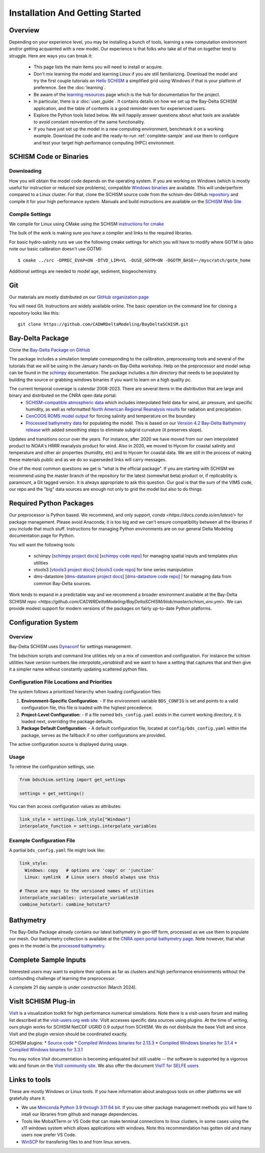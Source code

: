 
.. _getstarted:

================================
Installation And Getting Started 
================================

Overview
--------

Depending on your experience level, you may be installing a bunch of tools, learning a 
new computation environment and/or getting acquainted with a new model. Our experience is that
folks who take all of that on together tend to struggle. Here are ways you can break it:

  - This page lists the main items you will need to install or acquire.
  - Don't mix learning the model and learning Linux if you are still familiarizing. Download the model and try the first couple tutorials on `Hello SCHISM <https://cadwrdeltamodeling.github.io/HelloSCHISM/>`_
    a simplified grid using Windows if that is your platform of preference. See the :doc:`learning`. 
  - Be aware of the `learning resources    <https://cadwrdeltamodeling.github.io/BayDeltaSCHISM/learning.html>`_ page which is the hub for documentation for the project.
  - In particular, there is a :doc:`user_guide`. It contains details on how we set up the Bay-Delta SCHISM application, and the table of contents is a good reminder even for experienced users. 
  - Explore the Python tools listed below. We will happily answer questions about what tools are available to avoid constant reinvention of the same functionality.  
  - If you have just set up the model in a new computing environment, benchmark it on a working example. Download the code and the ready-to-run :ref:`complete-sample` and use them to configure and test your target high performance computing (HPC) environment.

SCHISM Code or Binaries
-----------------------

Downloading
^^^^^^^^^^^

How you will obtain the model code depends on the operating system. If you are working on Windows (which is mostly useful for instruction or reduced size problems), compatible `Windows binaries <https://msb.water.ca.gov/documents/86683/266737/schism_4.1_bin_windows.zip>`_ are available. This will underperform compared to a Linux cluster. For that, clone the SCHISM source code from the schism-dev GitHub `repository <https://github.com/schism-dev>`_ and compile it for your high performance system. Manuals and build instructions are available on the `SCHISM Web Site <http://ccrm.vims.edu/schismweb/>`_ 

Compile Settings
^^^^^^^^^^^^^^^^

We compile for Linux using CMake using the SCHISM 
`instructions for cmake <https://schism-dev.github.io/schism/master/getting-started/compilation.html>`_

The bulk of the work is making sure you have a compiler and links to the required libraries. 

For basic hydro-salinity runs we use the following cmake settings for which you will have to modify where GOTM is (also note our basic calibration doesn't use GOTM): 

::

  $ cmake ../src -DPREC_EVAP=ON -DTVD_LIM=VL -DUSE_GOTM=ON -DGOTM_BASE=~/myscratch/gotm_home

Additional settings are needed to model age, sediment, biogeochemistry.

Git
---

Our materials are mostly distributed on our `GitHub organization page <https://github.com/CADWRDeltaModeling>`_

You will need Git. Instructions are widely available
online. The basic operation on the command line for cloning a repository looks like this:

:: 

  git clone https://github.com/CADWRDeltaModeling/BayDeltaSCHISM.git

Bay-Delta Package
-----------------

Clone the `Bay-Delta Package on GitHub <https://github.com/CADWRDeltaModeling/BayDeltaSCHISM>`_

The package includes a simulation template corresponding to the calibration, preprocessing tools and several of the tutorials that we will be using in the January hands-on Bay-Delta workshop. Help on the preprocessor and model setup can be found in the `schimpy <https://cadwrdeltamodeling.github.io/schimpy>`_ documentation. The package includes a /bin directory that needs to be populated by building the source or grabbing windows binaries if you want to learn on a high quality pc. 

The current temporal coverage is calendar 2008-2023. There are several items in the distribution that are large and binary and distributed on the CNRA open data portal:
  * `SCHISM-compatible atmospheric data <https://data.cnra.ca.gov/dataset/bay-delta-schism-atmospheric-collection-v1-0>`_ which includes interpolated field data for wind, air pressure, and specific humidity, as well as reformatted `North American Regional Reanalysis results <https://www.ncdc.noaa.gov/data-access/model-data/model-datasets/north-american-regional-reanalysis-narr>`_ for radiation and precipitation. 
  * `CenCOOS ROMS model output <https://data.cnra.ca.gov/dataset/bay-delta-schism-coastal-roms-dataset-for-boundary-relaxation-draft>`_ for forcing salinity and temperature on the boundary
  * `Processed bathymetry data <https://data.cnra.ca.gov/dataset/bay-delta-schism-processed-bathymetry>`_ for populating the model. This is based on our `Version 4.2 Bay-Delta Bathymetry release <https://data.cnra.ca.gov/dataset/san-francisco-bay-and-sacramento-san-joaquin-delta-dem-for-modeling-version-4-2>`_ with added smoothing steps to eliminate subgrid curvature (it preserves slope). 

Updates and transitions occur over the years. For instance, after 2020 we have moved from our own interpolated product to NOAA's HRRR reanalysis product for wind.
Also in 2020, we moved to Hycom for coastal salinity and temperature and other air properties (humidity, etc) and to Hycom for coastal data. We
are still in the process of making these materials public and as we do so superseded links will carry messages.

One of the most common questions we get is "what is the official package". If you are starting with SCHISM 
we recommend using the master branch of the repository for the latest (somewhat beta) product or, 
if replicability is paramount, a Git tagged version. It is always appropriate to ask this question. Our goal is that the sum of the VIMS code, our repo and the "big" data
sources are enough not only to grid the model but also to do things 

Required Python Packages
------------------------

Our preprocessor is Python based. 
We recommend, and only support, `conda <https://docs.conda.io/en/latest/>` for package management. 
Please avoid Anaconda; it is too big 
and we can't ensure compatibility between all the libraries if you include that much stuff. 
Instructions for managing Python environments are on our general Delta Modeling documentation page for Python. 

You will want the following tools:

  * schimpy [`schimpy project docs <https://cadwrdeltamodeling.github.io/schimpy>`_] [`schimpy code repo <https://github.com/CADWRDeltaModeling/schimpy>`_] for managing spatial inputs and templates plus utilities
  * vtools3  [`vtools3 project docs <https://cadwrdeltamodeling.github.io/vtools3/>`_] [`vtools3 code repo <https://github.com/CADWRDeltaModeling/vtools3>`_] for time series manipulation
  * dms-datastore [`dms-datastore project docs <https://cadwrdeltamodeling.github.io/dms_datastore/html/index.html>`_] [`dms-datastore code repo <https://github.com/CADWRDeltaModeling/dms_datastore>`_] | for managing data from common Bay-Delta sources.

Work tends to expand in a predictable way and we recommend a broader environment available 
at the Bay-Delta SCHISM `repo <https://github.com/CADWRDeltaModeling/BayDeltaSCHISM/blob/master/schism_env.yml>`.
We can provide modest support for modern versions of the packages on fairly up-to-date Python platforms.


Configuration System
--------------------

Overview
^^^^^^^^

Bay-Delta SCHISM uses `Dynaconf <https://www.dynaconf.com/>`_ for settings management.

The bdschism scripts and command line utilities rely on a mix of convention and configuration.  For instance the schism utilities 
have version numbers like `interpolate_variables8` and we want to have a setting that captures that and then give it a simpler name
without constantly updating scattered python files.  

Configuration File Locations and Priorities
^^^^^^^^^^^^^^^^^^^^^^^^^^^^^^^^^^^^^^^^^^^^

The system follows a prioritized hierarchy when loading configuration files:

1. **Environment-Specific Configuration**:
   - If the environment variable ``BDS_CONFIG`` is set and points to a valid configuration file, this file is loaded with the highest precedence.

2. **Project-Level Configuration**:
   - If a file named ``bds_config.yaml`` exists in the current working directory, it is loaded next, overriding the package defaults.

3. **Package Default Configuration**:
   - A default configuration file, located at ``config/bds_config.yaml`` within the package, serves as the fallback if no other configurations are provided.

The active configuration source is displayed during usage.

Usage
^^^^^

To retrieve the configuration settings, use:

.. code-block:: python

   from bdschism.setting import get_settings

   settings = get_settings()

You can then access configuration values as attributes:

.. code-block:: python

   link_style = settings.link_style["Windows"]
   interpolate_function = settings.interpolate_variables

Example Configuration File
^^^^^^^^^^^^^^^^^^^^^^^^^^

A partial ``bds_config.yaml`` file might look like:

.. code-block:: yaml

   link_style:
     Windows: copy   # options are 'copy' or 'junction'
     Linux: symlink  # Linux users should always use this

   # These are maps to the versioned names of utilities
   interpolate_variables: interpolate_variables10
   combine_hotstart: combine_hotstart7



Bathymetry
----------
The Bay-Delta Package already contains our latest bathymetry in geo-tiff form, processed as we use them to populate our mesh. Our bathymetry collection is available at the  
`CNRA open portal bathymetry page  <https://data.cnra.ca.gov/dataset/san-francisco-bay-and-sacramento-san-joaquin-delta-dem-for-modeling-version-4-2>`_. Note however, that what goes in the model is the `processed bathymetry <https://data.cnra.ca.gov/dataset/bay-delta-schism-processed-bathymetry>`_.


.. _complete-sample:

Complete Sample Inputs
----------------------

Interested users may want to explore their options as far as clusters 
and high performance environments without the confounding challenge of 
learning the preprocessor. 

A complete 21 day sample is under construction (March 2024).

VisIt SCHISM Plug-in
-----------------------
`VisIt <http://visit.llnl.gov/>`_ is a visualization toolkit for high performance 
numerical simulations. Note there is a visit-users forum and mailing list described at the 
`visit-users.org web site <http://visitusers.org/>`_. VisIt accesses specific data sources using plugins. At the time of writing, ours plugin works for SCHISM NetCDF UGRID 0.9 output from SCHISM. We do not distribute the base VisIt and since VisIt and the plugin version should be coordinated exactly.  

SCHISM plugins:
* `Source code  <https://github.com/schism-dev/schism_visit_plugin/archive/refs/tags/1.1.0.zip>`_
* `Compiled Windows binaries for 2.13.3 <https://github.com/schism-dev/schism_visit_plugin/releases/download/1.1.0/schism_plugin_visit2.13.3_win64_vs2012_tag_1.1.0.zip>`_
* `Compiled Windows binaries for 3.1.4 <https://github.com/schism-dev/schism_visit_plugin/releases/download/1.1.0/schism_plugin_visit3.1.4_win64_vs2017_tag_1.1.0.zip>`_
* `Compiled Windows binaries for 3.3.1 <https://github.com/schism-dev/schism_visit_plugin/releases/download/1.1.0/schism_plugin_visit3.3.1_win64_vs2017_tag_1.1.0.zip>`_

You may notice Visit documentation is becoming antiquated but still usable -- the software is supported by a vigorous wiki and forum on the `VisIt community site <http://visitusers.org>`_. We also offer the document `VisIT for SELFE users <https://msb.water.ca.gov/documents/86683/266737/visit_plugin_instruction.pdf>`_

Links to tools
--------------

These are mostly Windows or Linux tools. If you have information
about analogous tools on other platforms we will gratefully share it.

* We use `Miniconda Python 3.9 through 3.11 64 bit <https://docs.conda.io/en/latest/miniconda.html>`_. If you use other package management methods you will have to intall our libraries from github and manage dependencies. 

* Tools like MobaXTerm or VS Code that can make terminal connections to linux clusters, in some cases using the x11 windows system which allows applications with windows. Note this recommendation has gotten old and many users now prefer VS Code. 

* `WinSCP <http://winscp.net/eng/index.php>`_ for transfering files to and from linux servers.




